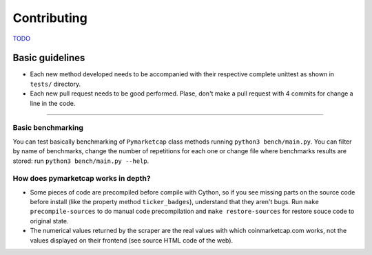 Contributing
============

|Issues| |Percentage of issues still open| |Average time solving issues|

`TODO <https://github.com/mondeja/pymarketcap/milestone/2>`__

Basic guidelines
----------------

-  Each new method developed needs to be accompanied with their
   respective complete unittest as shown in ``tests/`` directory.
-  Each new pull request needs to be good performed. Plase, don't make a
   pull request with 4 commits for change a line in the code.

--------------

Basic benchmarking
~~~~~~~~~~~~~~~~~~

You can test basically benchmarking of ``Pymarketcap`` class methods running
``python3 bench/main.py``. You can filter by name of benchmarks, change
the number of repetitions for each one or change file where
benchmarks results are stored: run ``python3 bench/main.py --help``.

How does pymarketcap works in depth?
~~~~~~~~~~~~~~~~~~~~~~~~~~~~~~~~~~~~

-  Some pieces of code are precompiled before compile with Cython, so if
   you see missing parts on the source code before install (like the
   property method ``ticker_badges``), understand that they aren't bugs.
   Run ``make precompile-sources`` to do manual code precompilation and
   ``make restore-sources`` for restore souce code to original state.
-  The numerical values returned by the scraper are the real values with
   which coinmarketcap.com works, not the values displayed on their
   frontend (see source HTML code of the web).


.. |Issues| image:: https://img.shields.io/github/issues/mondeja/pymarketcap.svg
   :target: https://github.com/mondeja/pymarketcap/issues
.. |Percentage of issues still open| image:: http://isitmaintained.com/badge/open/mondeja/pymarketcap.svg
   :target: http://isitmaintained.com/project/mondeja/pymarketcap
.. |Average time solving issues| image:: http://isitmaintained.com/badge/resolution/mondeja/pymarketcap.svg
   :target: https://github.com/mondeja/pymarketcap/issues
